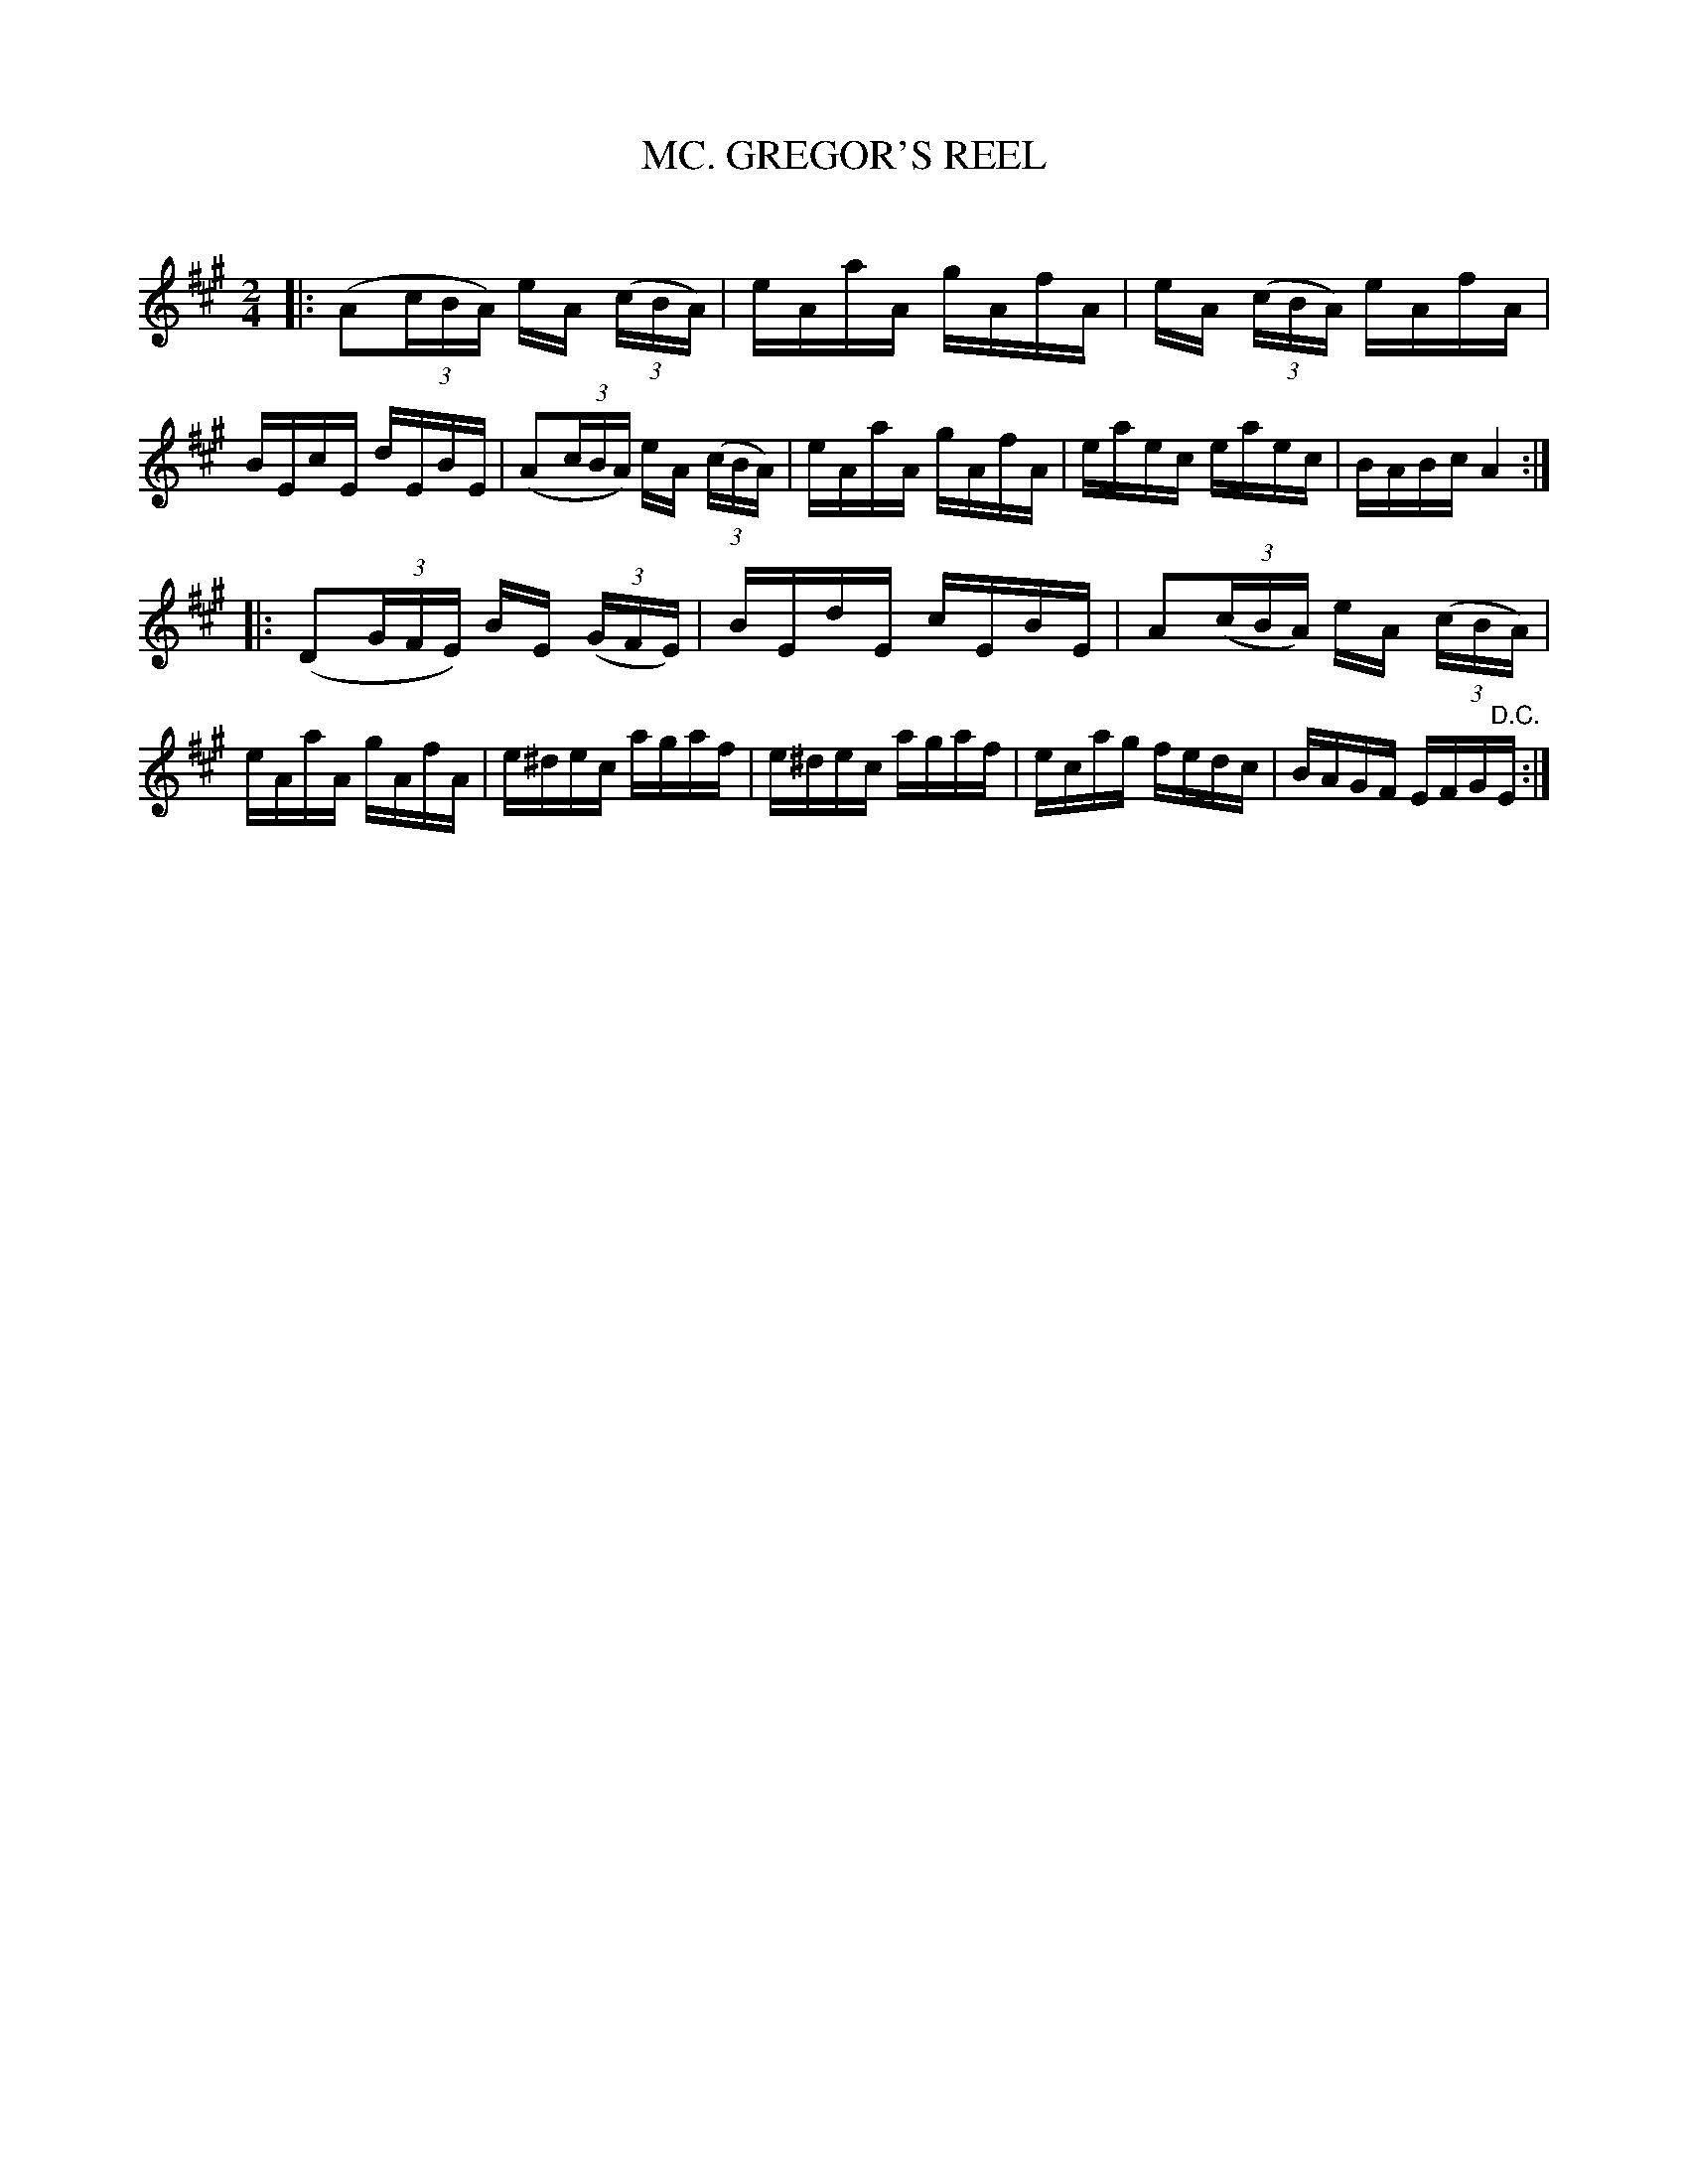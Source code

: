 X: 20753
T: MC. GREGOR'S REEL
C:
N: AKA Timour the Tartar, Peter Street, Blanchard Races, ...
%R: reel
B: Elias Howe "The Musician's Companion" 1843 p.75 #4
S: http://imslp.org/wiki/The_Musician's_Companion_(Howe,_Elias)
Z: 2015 John Chambers <jc:trillian.mit.edu>
M: 2/4
L: 1/16
K: A
% - - - - - - - - - - - - - - - - - - - - - - - - -
|:\
(A2(3cBA) eA (3(cBA) | eAaA gAfA | eA (3(cBA) eAfA | BEcE dEBE |\
(A2(3cBA) eA (3(cBA) | eAaA gAfA | eaec eaec | BABc A4 :|
|:\
(D2(3GFE) BE (3(GFE) | BEdE cEBE | A2(3(cBA) eA (3(cBA) | eAaA gAfA |\
e^dec agaf | e^dec agaf | ecag fedc | BAGF EFG"^D.C."E :|
% - - - - - - - - - - - - - - - - - - - - - - - - -
